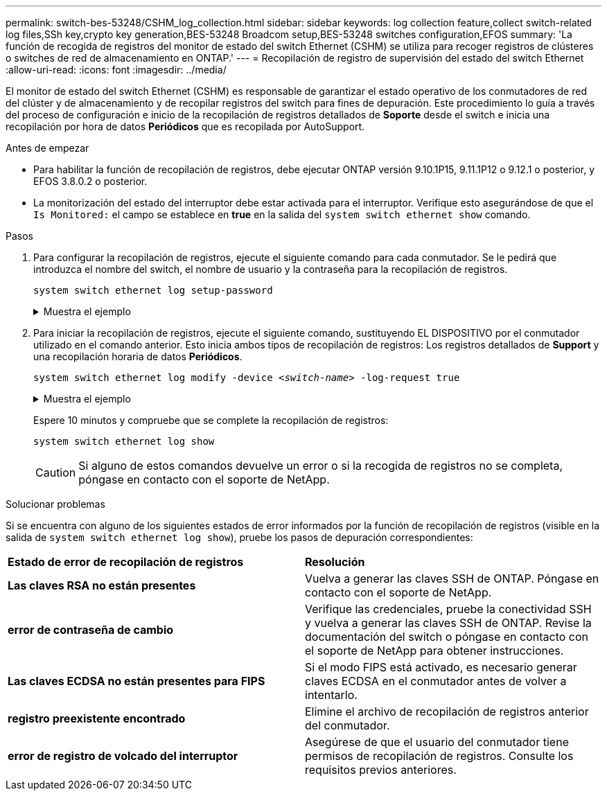 ---
permalink: switch-bes-53248/CSHM_log_collection.html 
sidebar: sidebar 
keywords: log collection feature,collect switch-related log files,SSh key,crypto key generation,BES-53248 Broadcom setup,BES-53248 switches configuration,EFOS 
summary: 'La función de recogida de registros del monitor de estado del switch Ethernet (CSHM) se utiliza para recoger registros de clústeres o switches de red de almacenamiento en ONTAP.' 
---
= Recopilación de registro de supervisión del estado del switch Ethernet
:allow-uri-read: 
:icons: font
:imagesdir: ../media/


[role="lead"]
El monitor de estado del switch Ethernet (CSHM) es responsable de garantizar el estado operativo de los conmutadores de red del clúster y de almacenamiento y de recopilar registros del switch para fines de depuración. Este procedimiento lo guía a través del proceso de configuración e inicio de la recopilación de registros detallados de *Soporte* desde el switch e inicia una recopilación por hora de datos *Periódicos* que es recopilada por AutoSupport.

.Antes de empezar
* Para habilitar la función de recopilación de registros, debe ejecutar ONTAP versión 9.10.1P15, 9.11.1P12 o 9.12.1 o posterior, y EFOS 3.8.0.2 o posterior.
* La monitorización del estado del interruptor debe estar activada para el interruptor. Verifique esto asegurándose de que el `Is Monitored:` el campo se establece en *true* en la salida del `system switch ethernet show` comando.


.Pasos
. Para configurar la recopilación de registros, ejecute el siguiente comando para cada conmutador. Se le pedirá que introduzca el nombre del switch, el nombre de usuario y la contraseña para la recopilación de registros.
+
`system switch ethernet log setup-password`

+
.Muestra el ejemplo
[%collapsible]
====
[listing, subs="+quotes"]
----
cluster1::*> *system switch ethernet log setup-password*
Enter the switch name: *<return>*
The switch name entered is not recognized.
Choose from the following list:
*cs1*
*cs2*

cluster1::*> *system switch ethernet log setup-password*

Enter the switch name: *cs1*
Would you like to specify a user other than admin for log collection? {y|n}: *n*

Enter the password: *<enter switch password>*
Enter the password again: *<enter switch password>*

cluster1::*> *system switch ethernet log setup-password*

Enter the switch name: *cs2*
Would you like to specify a user other than admin for log collection? {y|n}: *n*

Enter the password: *<enter switch password>*
Enter the password again: *<enter switch password>*
----
====
. Para iniciar la recopilación de registros, ejecute el siguiente comando, sustituyendo EL DISPOSITIVO por el conmutador utilizado en el comando anterior. Esto inicia ambos tipos de recopilación de registros: Los registros detallados de *Support* y una recopilación horaria de datos *Periódicos*.
+
`system switch ethernet log modify -device _<switch-name>_ -log-request true`

+
.Muestra el ejemplo
[%collapsible]
====
[listing, subs="+quotes"]
----
cluster1::*> *system switch ethernet log modify -device cs1 -log-request true*

Do you want to modify the cluster switch log collection configuration? {y|n}: [n] *y*

Enabling cluster switch log collection.

cluster1::*> *system switch ethernet log modify -device cs2 -log-request true*

Do you want to modify the cluster switch log collection configuration? {y|n}: [n] *y*

Enabling cluster switch log collection.
----
====
+
Espere 10 minutos y compruebe que se complete la recopilación de registros:

+
`system switch ethernet log show`

+

CAUTION: Si alguno de estos comandos devuelve un error o si la recogida de registros no se completa, póngase en contacto con el soporte de NetApp.



.Solucionar problemas
Si se encuentra con alguno de los siguientes estados de error informados por la función de recopilación de registros (visible en la salida de `system switch ethernet log show`), pruebe los pasos de depuración correspondientes:

|===


| *Estado de error de recopilación de registros* | *Resolución* 


 a| 
*Las claves RSA no están presentes*
 a| 
Vuelva a generar las claves SSH de ONTAP. Póngase en contacto con el soporte de NetApp.



 a| 
*error de contraseña de cambio*
 a| 
Verifique las credenciales, pruebe la conectividad SSH y vuelva a generar las claves SSH de ONTAP. Revise la documentación del switch o póngase en contacto con el soporte de NetApp para obtener instrucciones.



 a| 
*Las claves ECDSA no están presentes para FIPS*
 a| 
Si el modo FIPS está activado, es necesario generar claves ECDSA en el conmutador antes de volver a intentarlo.



 a| 
*registro preexistente encontrado*
 a| 
Elimine el archivo de recopilación de registros anterior del conmutador.



 a| 
*error de registro de volcado del interruptor*
 a| 
Asegúrese de que el usuario del conmutador tiene permisos de recopilación de registros. Consulte los requisitos previos anteriores.

|===